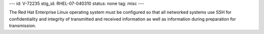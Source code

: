 ---
id: V-72235
stig_id: RHEL-07-040310
status: none
tag: misc
---

The Red Hat Enterprise Linux operating system must be configured so that all networked systems use SSH for confidentiality and integrity of transmitted and received information as well as information during preparation for transmission.
